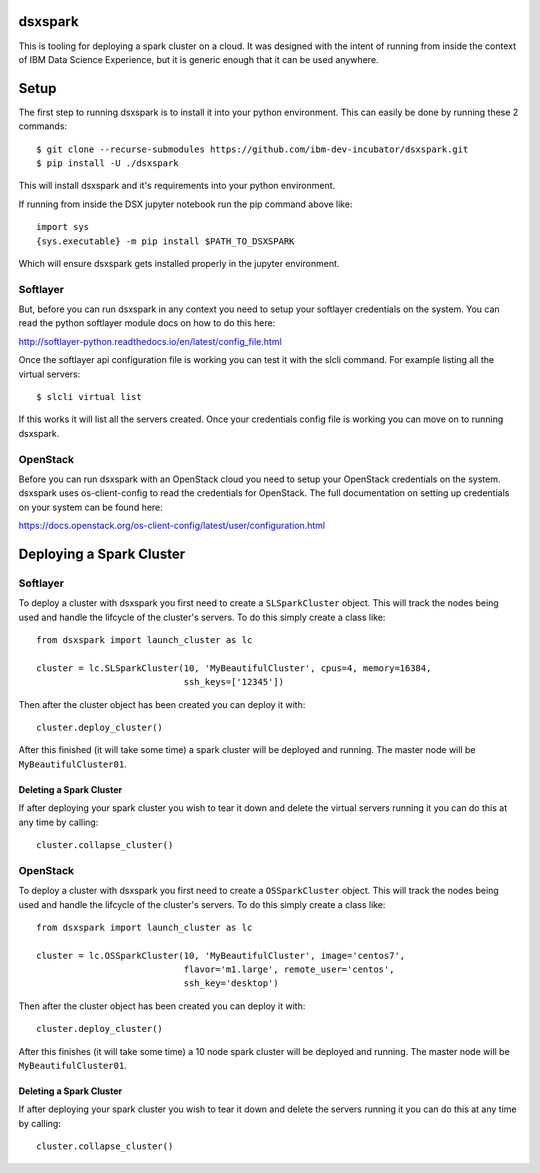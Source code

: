 dsxspark
========

This is tooling for deploying a spark cluster on a cloud. It was designed
with the intent of running from inside the context of IBM Data Science
Experience, but it is generic enough that it can be used anywhere.

Setup
=====

The first step to running dsxspark is to install it into your python
environment. This can easily be done by running these 2 commands::

  $ git clone --recurse-submodules https://github.com/ibm-dev-incubator/dsxspark.git
  $ pip install -U ./dsxspark


This will install dsxspark and it's requirements into your python environment.

If running from inside the DSX jupyter notebook run the pip command above like::

    import sys
    {sys.executable} -m pip install $PATH_TO_DSXSPARK

Which will ensure dsxspark gets installed properly in the jupyter environment.

Softlayer
---------

But, before you can run dsxspark in any context you need to setup your
softlayer credentials on the system. You can read the python softlayer module
docs on how to do this here:

http://softlayer-python.readthedocs.io/en/latest/config_file.html

Once the softlayer api configuration file is working you can test it with the
slcli command. For example listing all the virtual servers::

  $ slcli virtual list

If this works it will list all the servers created. Once your credentials config
file is working you can move on to running dsxspark.

OpenStack
---------
Before you can run dsxspark with an OpenStack cloud you need to setup your
OpenStack credentials on the system. dsxspark uses os-client-config to read
the credentials for OpenStack. The full documentation on setting up credentials
on your system can be found here:

https://docs.openstack.org/os-client-config/latest/user/configuration.html

Deploying a Spark Cluster
=========================

Softlayer
---------

To deploy a cluster with dsxspark you first need to create a ``SLSparkCluster``
object. This will track the nodes being used and handle the lifcycle of the
cluster's servers. To do this simply create a class like::

    from dsxspark import launch_cluster as lc

    cluster = lc.SLSparkCluster(10, 'MyBeautifulCluster', cpus=4, memory=16384,
                                ssh_keys=['12345'])

Then after the cluster object has been created you can deploy it with::

    cluster.deploy_cluster()

After this finished (it will take some time) a spark cluster will be deployed
and running. The master node will be ``MyBeautifulCluster01``.

Deleting a Spark Cluster
''''''''''''''''''''''''

If after deploying your spark cluster you wish to tear it down and delete the
virtual servers running it you can do this at any time by calling::

    cluster.collapse_cluster()

OpenStack
---------

To deploy a cluster with dsxspark you first need to create a ``OSSparkCluster``
object. This will track the nodes being used and handle the lifcycle of the
cluster's servers. To do this simply create a class like::

    from dsxspark import launch_cluster as lc

    cluster = lc.OSSparkCluster(10, 'MyBeautifulCluster', image='centos7',
                                flavor='m1.large', remote_user='centos',
                                ssh_key='desktop')

Then after the cluster object has been created you can deploy it with::

    cluster.deploy_cluster()

After this finishes (it will take some time) a 10 node spark cluster will be
deployed and running. The master node will be ``MyBeautifulCluster01``.

Deleting a Spark Cluster
''''''''''''''''''''''''

If after deploying your spark cluster you wish to tear it down and delete the
servers running it you can do this at any time by calling::

    cluster.collapse_cluster()
